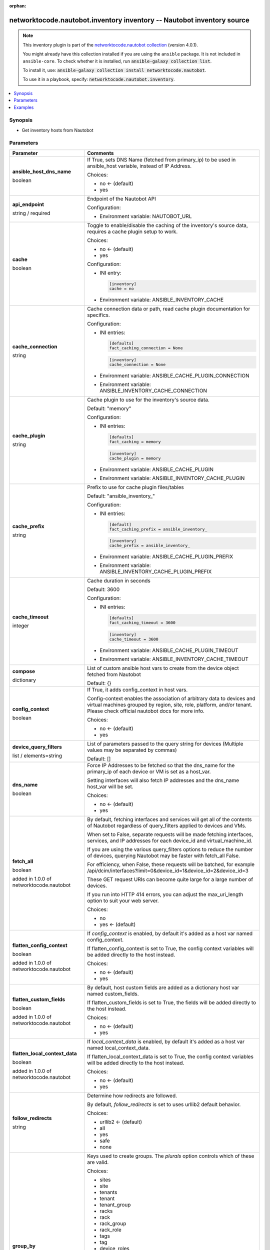 .. Document meta

:orphan:

.. |antsibull-internal-nbsp| unicode:: 0xA0
    :trim:

.. role:: ansible-attribute-support-label
.. role:: ansible-attribute-support-property
.. role:: ansible-attribute-support-full
.. role:: ansible-attribute-support-partial
.. role:: ansible-attribute-support-none
.. role:: ansible-attribute-support-na
.. role:: ansible-option-type
.. role:: ansible-option-elements
.. role:: ansible-option-required
.. role:: ansible-option-versionadded
.. role:: ansible-option-aliases
.. role:: ansible-option-choices
.. role:: ansible-option-choices-entry
.. role:: ansible-option-default
.. role:: ansible-option-default-bold
.. role:: ansible-option-configuration
.. role:: ansible-option-returned-bold
.. role:: ansible-option-sample-bold

.. Anchors

.. _ansible_collections.networktocode.nautobot.inventory_inventory:

.. Anchors: short name for ansible.builtin

.. Anchors: aliases



.. Title

networktocode.nautobot.inventory inventory -- Nautobot inventory source
+++++++++++++++++++++++++++++++++++++++++++++++++++++++++++++++++++++++

.. Collection note

.. note::
    This inventory plugin is part of the `networktocode.nautobot collection <https://galaxy.ansible.com/networktocode/nautobot>`_ (version 4.0.1).

    You might already have this collection installed if you are using the ``ansible`` package.
    It is not included in ``ansible-core``.
    To check whether it is installed, run :code:`ansible-galaxy collection list`.

    To install it, use: :code:`ansible-galaxy collection install networktocode.nautobot`.

    To use it in a playbook, specify: :code:`networktocode.nautobot.inventory`.

.. version_added


.. contents::
   :local:
   :depth: 1

.. Deprecated


Synopsis
--------

.. Description

- Get inventory hosts from Nautobot


.. Aliases


.. Requirements






.. Options

Parameters
----------


.. rst-class:: ansible-option-table

.. list-table::
  :width: 100%
  :widths: auto
  :header-rows: 1

  * - Parameter
    - Comments

  * - .. raw:: html

        <div class="ansible-option-cell">
        <div class="ansibleOptionAnchor" id="parameter-ansible_host_dns_name"></div>

      .. _ansible_collections.networktocode.nautobot.inventory_inventory__parameter-ansible_host_dns_name:

      .. rst-class:: ansible-option-title

      **ansible_host_dns_name**

      .. raw:: html

        <a class="ansibleOptionLink" href="#parameter-ansible_host_dns_name" title="Permalink to this option"></a>

      .. rst-class:: ansible-option-type-line

      :ansible-option-type:`boolean`




      .. raw:: html

        </div>

    - .. raw:: html

        <div class="ansible-option-cell">

      If True, sets DNS Name (fetched from primary_ip) to be used in ansible_host variable, instead of IP Address.


      .. rst-class:: ansible-option-line

      :ansible-option-choices:`Choices:`

      - :ansible-option-default-bold:`no` :ansible-option-default:`← (default)`
      - :ansible-option-choices-entry:`yes`

      .. raw:: html

        </div>

  * - .. raw:: html

        <div class="ansible-option-cell">
        <div class="ansibleOptionAnchor" id="parameter-api_endpoint"></div>

      .. _ansible_collections.networktocode.nautobot.inventory_inventory__parameter-api_endpoint:

      .. rst-class:: ansible-option-title

      **api_endpoint**

      .. raw:: html

        <a class="ansibleOptionLink" href="#parameter-api_endpoint" title="Permalink to this option"></a>

      .. rst-class:: ansible-option-type-line

      :ansible-option-type:`string` / :ansible-option-required:`required`




      .. raw:: html

        </div>

    - .. raw:: html

        <div class="ansible-option-cell">

      Endpoint of the Nautobot API


      .. rst-class:: ansible-option-line

      :ansible-option-configuration:`Configuration:`

      - Environment variable: NAUTOBOT\_URL


      .. raw:: html

        </div>

  * - .. raw:: html

        <div class="ansible-option-cell">
        <div class="ansibleOptionAnchor" id="parameter-cache"></div>

      .. _ansible_collections.networktocode.nautobot.inventory_inventory__parameter-cache:

      .. rst-class:: ansible-option-title

      **cache**

      .. raw:: html

        <a class="ansibleOptionLink" href="#parameter-cache" title="Permalink to this option"></a>

      .. rst-class:: ansible-option-type-line

      :ansible-option-type:`boolean`




      .. raw:: html

        </div>

    - .. raw:: html

        <div class="ansible-option-cell">

      Toggle to enable/disable the caching of the inventory's source data, requires a cache plugin setup to work.


      .. rst-class:: ansible-option-line

      :ansible-option-choices:`Choices:`

      - :ansible-option-default-bold:`no` :ansible-option-default:`← (default)`
      - :ansible-option-choices-entry:`yes`

      .. rst-class:: ansible-option-line

      :ansible-option-configuration:`Configuration:`

      - INI entry:

        .. code-block::

          [inventory]
          cache = no


      - Environment variable: ANSIBLE\_INVENTORY\_CACHE


      .. raw:: html

        </div>

  * - .. raw:: html

        <div class="ansible-option-cell">
        <div class="ansibleOptionAnchor" id="parameter-cache_connection"></div>

      .. _ansible_collections.networktocode.nautobot.inventory_inventory__parameter-cache_connection:

      .. rst-class:: ansible-option-title

      **cache_connection**

      .. raw:: html

        <a class="ansibleOptionLink" href="#parameter-cache_connection" title="Permalink to this option"></a>

      .. rst-class:: ansible-option-type-line

      :ansible-option-type:`string`




      .. raw:: html

        </div>

    - .. raw:: html

        <div class="ansible-option-cell">

      Cache connection data or path, read cache plugin documentation for specifics.


      .. rst-class:: ansible-option-line

      :ansible-option-configuration:`Configuration:`

      - INI entries:

        .. code-block::

          [defaults]
          fact_caching_connection = None



        .. code-block::

          [inventory]
          cache_connection = None


      - Environment variable: ANSIBLE\_CACHE\_PLUGIN\_CONNECTION

      - Environment variable: ANSIBLE\_INVENTORY\_CACHE\_CONNECTION


      .. raw:: html

        </div>

  * - .. raw:: html

        <div class="ansible-option-cell">
        <div class="ansibleOptionAnchor" id="parameter-cache_plugin"></div>

      .. _ansible_collections.networktocode.nautobot.inventory_inventory__parameter-cache_plugin:

      .. rst-class:: ansible-option-title

      **cache_plugin**

      .. raw:: html

        <a class="ansibleOptionLink" href="#parameter-cache_plugin" title="Permalink to this option"></a>

      .. rst-class:: ansible-option-type-line

      :ansible-option-type:`string`




      .. raw:: html

        </div>

    - .. raw:: html

        <div class="ansible-option-cell">

      Cache plugin to use for the inventory's source data.


      .. rst-class:: ansible-option-line

      :ansible-option-default-bold:`Default:` :ansible-option-default:`"memory"`

      .. rst-class:: ansible-option-line

      :ansible-option-configuration:`Configuration:`

      - INI entries:

        .. code-block::

          [defaults]
          fact_caching = memory



        .. code-block::

          [inventory]
          cache_plugin = memory


      - Environment variable: ANSIBLE\_CACHE\_PLUGIN

      - Environment variable: ANSIBLE\_INVENTORY\_CACHE\_PLUGIN


      .. raw:: html

        </div>

  * - .. raw:: html

        <div class="ansible-option-cell">
        <div class="ansibleOptionAnchor" id="parameter-cache_prefix"></div>

      .. _ansible_collections.networktocode.nautobot.inventory_inventory__parameter-cache_prefix:

      .. rst-class:: ansible-option-title

      **cache_prefix**

      .. raw:: html

        <a class="ansibleOptionLink" href="#parameter-cache_prefix" title="Permalink to this option"></a>

      .. rst-class:: ansible-option-type-line

      :ansible-option-type:`string`




      .. raw:: html

        </div>

    - .. raw:: html

        <div class="ansible-option-cell">

      Prefix to use for cache plugin files/tables


      .. rst-class:: ansible-option-line

      :ansible-option-default-bold:`Default:` :ansible-option-default:`"ansible\_inventory\_"`

      .. rst-class:: ansible-option-line

      :ansible-option-configuration:`Configuration:`

      - INI entries:

        .. code-block::

          [default]
          fact_caching_prefix = ansible_inventory_



        .. code-block::

          [inventory]
          cache_prefix = ansible_inventory_


      - Environment variable: ANSIBLE\_CACHE\_PLUGIN\_PREFIX

      - Environment variable: ANSIBLE\_INVENTORY\_CACHE\_PLUGIN\_PREFIX


      .. raw:: html

        </div>

  * - .. raw:: html

        <div class="ansible-option-cell">
        <div class="ansibleOptionAnchor" id="parameter-cache_timeout"></div>

      .. _ansible_collections.networktocode.nautobot.inventory_inventory__parameter-cache_timeout:

      .. rst-class:: ansible-option-title

      **cache_timeout**

      .. raw:: html

        <a class="ansibleOptionLink" href="#parameter-cache_timeout" title="Permalink to this option"></a>

      .. rst-class:: ansible-option-type-line

      :ansible-option-type:`integer`




      .. raw:: html

        </div>

    - .. raw:: html

        <div class="ansible-option-cell">

      Cache duration in seconds


      .. rst-class:: ansible-option-line

      :ansible-option-default-bold:`Default:` :ansible-option-default:`3600`

      .. rst-class:: ansible-option-line

      :ansible-option-configuration:`Configuration:`

      - INI entries:

        .. code-block::

          [defaults]
          fact_caching_timeout = 3600



        .. code-block::

          [inventory]
          cache_timeout = 3600


      - Environment variable: ANSIBLE\_CACHE\_PLUGIN\_TIMEOUT

      - Environment variable: ANSIBLE\_INVENTORY\_CACHE\_TIMEOUT


      .. raw:: html

        </div>

  * - .. raw:: html

        <div class="ansible-option-cell">
        <div class="ansibleOptionAnchor" id="parameter-compose"></div>

      .. _ansible_collections.networktocode.nautobot.inventory_inventory__parameter-compose:

      .. rst-class:: ansible-option-title

      **compose**

      .. raw:: html

        <a class="ansibleOptionLink" href="#parameter-compose" title="Permalink to this option"></a>

      .. rst-class:: ansible-option-type-line

      :ansible-option-type:`dictionary`




      .. raw:: html

        </div>

    - .. raw:: html

        <div class="ansible-option-cell">

      List of custom ansible host vars to create from the device object fetched from Nautobot


      .. rst-class:: ansible-option-line

      :ansible-option-default-bold:`Default:` :ansible-option-default:`{}`

      .. raw:: html

        </div>

  * - .. raw:: html

        <div class="ansible-option-cell">
        <div class="ansibleOptionAnchor" id="parameter-config_context"></div>

      .. _ansible_collections.networktocode.nautobot.inventory_inventory__parameter-config_context:

      .. rst-class:: ansible-option-title

      **config_context**

      .. raw:: html

        <a class="ansibleOptionLink" href="#parameter-config_context" title="Permalink to this option"></a>

      .. rst-class:: ansible-option-type-line

      :ansible-option-type:`boolean`




      .. raw:: html

        </div>

    - .. raw:: html

        <div class="ansible-option-cell">

      If True, it adds config_context in host vars.

      Config-context enables the association of arbitrary data to devices and virtual machines grouped by region, site, role, platform, and/or tenant. Please check official nautobot docs for more info.


      .. rst-class:: ansible-option-line

      :ansible-option-choices:`Choices:`

      - :ansible-option-default-bold:`no` :ansible-option-default:`← (default)`
      - :ansible-option-choices-entry:`yes`

      .. raw:: html

        </div>

  * - .. raw:: html

        <div class="ansible-option-cell">
        <div class="ansibleOptionAnchor" id="parameter-device_query_filters"></div>

      .. _ansible_collections.networktocode.nautobot.inventory_inventory__parameter-device_query_filters:

      .. rst-class:: ansible-option-title

      **device_query_filters**

      .. raw:: html

        <a class="ansibleOptionLink" href="#parameter-device_query_filters" title="Permalink to this option"></a>

      .. rst-class:: ansible-option-type-line

      :ansible-option-type:`list` / :ansible-option-elements:`elements=string`




      .. raw:: html

        </div>

    - .. raw:: html

        <div class="ansible-option-cell">

      List of parameters passed to the query string for devices (Multiple values may be separated by commas)


      .. rst-class:: ansible-option-line

      :ansible-option-default-bold:`Default:` :ansible-option-default:`[]`

      .. raw:: html

        </div>

  * - .. raw:: html

        <div class="ansible-option-cell">
        <div class="ansibleOptionAnchor" id="parameter-dns_name"></div>

      .. _ansible_collections.networktocode.nautobot.inventory_inventory__parameter-dns_name:

      .. rst-class:: ansible-option-title

      **dns_name**

      .. raw:: html

        <a class="ansibleOptionLink" href="#parameter-dns_name" title="Permalink to this option"></a>

      .. rst-class:: ansible-option-type-line

      :ansible-option-type:`boolean`




      .. raw:: html

        </div>

    - .. raw:: html

        <div class="ansible-option-cell">

      Force IP Addresses to be fetched so that the dns_name for the primary_ip of each device or VM is set as a host_var.

      Setting interfaces will also fetch IP addresses and the dns_name host_var will be set.


      .. rst-class:: ansible-option-line

      :ansible-option-choices:`Choices:`

      - :ansible-option-default-bold:`no` :ansible-option-default:`← (default)`
      - :ansible-option-choices-entry:`yes`

      .. raw:: html

        </div>

  * - .. raw:: html

        <div class="ansible-option-cell">
        <div class="ansibleOptionAnchor" id="parameter-fetch_all"></div>

      .. _ansible_collections.networktocode.nautobot.inventory_inventory__parameter-fetch_all:

      .. rst-class:: ansible-option-title

      **fetch_all**

      .. raw:: html

        <a class="ansibleOptionLink" href="#parameter-fetch_all" title="Permalink to this option"></a>

      .. rst-class:: ansible-option-type-line

      :ansible-option-type:`boolean`

      :ansible-option-versionadded:`added in 1.0.0 of networktocode.nautobot`





      .. raw:: html

        </div>

    - .. raw:: html

        <div class="ansible-option-cell">

      By default, fetching interfaces and services will get all of the contents of Nautobot regardless of query_filters applied to devices and VMs.

      When set to False, separate requests will be made fetching interfaces, services, and IP addresses for each device_id and virtual_machine_id.

      If you are using the various query_filters options to reduce the number of devices, querying Nautobot may be faster with fetch_all False.

      For efficiency, when False, these requests will be batched, for example /api/dcim/interfaces?limit=0&device_id=1&device_id=2&device_id=3

      These GET request URIs can become quite large for a large number of devices.

      If you run into HTTP 414 errors, you can adjust the max_uri_length option to suit your web server.


      .. rst-class:: ansible-option-line

      :ansible-option-choices:`Choices:`

      - :ansible-option-choices-entry:`no`
      - :ansible-option-default-bold:`yes` :ansible-option-default:`← (default)`

      .. raw:: html

        </div>

  * - .. raw:: html

        <div class="ansible-option-cell">
        <div class="ansibleOptionAnchor" id="parameter-flatten_config_context"></div>

      .. _ansible_collections.networktocode.nautobot.inventory_inventory__parameter-flatten_config_context:

      .. rst-class:: ansible-option-title

      **flatten_config_context**

      .. raw:: html

        <a class="ansibleOptionLink" href="#parameter-flatten_config_context" title="Permalink to this option"></a>

      .. rst-class:: ansible-option-type-line

      :ansible-option-type:`boolean`

      :ansible-option-versionadded:`added in 1.0.0 of networktocode.nautobot`





      .. raw:: html

        </div>

    - .. raw:: html

        <div class="ansible-option-cell">

      If \ :emphasis:`config\_context`\  is enabled, by default it's added as a host var named config_context.

      If flatten_config_context is set to True, the config context variables will be added directly to the host instead.


      .. rst-class:: ansible-option-line

      :ansible-option-choices:`Choices:`

      - :ansible-option-default-bold:`no` :ansible-option-default:`← (default)`
      - :ansible-option-choices-entry:`yes`

      .. raw:: html

        </div>

  * - .. raw:: html

        <div class="ansible-option-cell">
        <div class="ansibleOptionAnchor" id="parameter-flatten_custom_fields"></div>

      .. _ansible_collections.networktocode.nautobot.inventory_inventory__parameter-flatten_custom_fields:

      .. rst-class:: ansible-option-title

      **flatten_custom_fields**

      .. raw:: html

        <a class="ansibleOptionLink" href="#parameter-flatten_custom_fields" title="Permalink to this option"></a>

      .. rst-class:: ansible-option-type-line

      :ansible-option-type:`boolean`

      :ansible-option-versionadded:`added in 1.0.0 of networktocode.nautobot`





      .. raw:: html

        </div>

    - .. raw:: html

        <div class="ansible-option-cell">

      By default, host custom fields are added as a dictionary host var named custom_fields.

      If flatten_custom_fields is set to True, the fields will be added directly to the host instead.


      .. rst-class:: ansible-option-line

      :ansible-option-choices:`Choices:`

      - :ansible-option-default-bold:`no` :ansible-option-default:`← (default)`
      - :ansible-option-choices-entry:`yes`

      .. raw:: html

        </div>

  * - .. raw:: html

        <div class="ansible-option-cell">
        <div class="ansibleOptionAnchor" id="parameter-flatten_local_context_data"></div>

      .. _ansible_collections.networktocode.nautobot.inventory_inventory__parameter-flatten_local_context_data:

      .. rst-class:: ansible-option-title

      **flatten_local_context_data**

      .. raw:: html

        <a class="ansibleOptionLink" href="#parameter-flatten_local_context_data" title="Permalink to this option"></a>

      .. rst-class:: ansible-option-type-line

      :ansible-option-type:`boolean`

      :ansible-option-versionadded:`added in 1.0.0 of networktocode.nautobot`





      .. raw:: html

        </div>

    - .. raw:: html

        <div class="ansible-option-cell">

      If \ :emphasis:`local\_context\_data`\  is enabled, by default it's added as a host var named local_context_data.

      If flatten_local_context_data is set to True, the config context variables will be added directly to the host instead.


      .. rst-class:: ansible-option-line

      :ansible-option-choices:`Choices:`

      - :ansible-option-default-bold:`no` :ansible-option-default:`← (default)`
      - :ansible-option-choices-entry:`yes`

      .. raw:: html

        </div>

  * - .. raw:: html

        <div class="ansible-option-cell">
        <div class="ansibleOptionAnchor" id="parameter-follow_redirects"></div>

      .. _ansible_collections.networktocode.nautobot.inventory_inventory__parameter-follow_redirects:

      .. rst-class:: ansible-option-title

      **follow_redirects**

      .. raw:: html

        <a class="ansibleOptionLink" href="#parameter-follow_redirects" title="Permalink to this option"></a>

      .. rst-class:: ansible-option-type-line

      :ansible-option-type:`string`




      .. raw:: html

        </div>

    - .. raw:: html

        <div class="ansible-option-cell">

      Determine how redirects are followed.

      By default, \ :emphasis:`follow\_redirects`\  is set to uses urllib2 default behavior.


      .. rst-class:: ansible-option-line

      :ansible-option-choices:`Choices:`

      - :ansible-option-default-bold:`urllib2` :ansible-option-default:`← (default)`
      - :ansible-option-choices-entry:`all`
      - :ansible-option-choices-entry:`yes`
      - :ansible-option-choices-entry:`safe`
      - :ansible-option-choices-entry:`none`

      .. raw:: html

        </div>

  * - .. raw:: html

        <div class="ansible-option-cell">
        <div class="ansibleOptionAnchor" id="parameter-group_by"></div>

      .. _ansible_collections.networktocode.nautobot.inventory_inventory__parameter-group_by:

      .. rst-class:: ansible-option-title

      **group_by**

      .. raw:: html

        <a class="ansibleOptionLink" href="#parameter-group_by" title="Permalink to this option"></a>

      .. rst-class:: ansible-option-type-line

      :ansible-option-type:`list` / :ansible-option-elements:`elements=string`




      .. raw:: html

        </div>

    - .. raw:: html

        <div class="ansible-option-cell">

      Keys used to create groups. The \ :emphasis:`plurals`\  option controls which of these are valid.


      .. rst-class:: ansible-option-line

      :ansible-option-choices:`Choices:`

      - :ansible-option-choices-entry:`sites`
      - :ansible-option-choices-entry:`site`
      - :ansible-option-choices-entry:`tenants`
      - :ansible-option-choices-entry:`tenant`
      - :ansible-option-choices-entry:`tenant\_group`
      - :ansible-option-choices-entry:`racks`
      - :ansible-option-choices-entry:`rack`
      - :ansible-option-choices-entry:`rack\_group`
      - :ansible-option-choices-entry:`rack\_role`
      - :ansible-option-choices-entry:`tags`
      - :ansible-option-choices-entry:`tag`
      - :ansible-option-choices-entry:`device\_roles`
      - :ansible-option-choices-entry:`role`
      - :ansible-option-choices-entry:`device\_types`
      - :ansible-option-choices-entry:`device\_type`
      - :ansible-option-choices-entry:`manufacturers`
      - :ansible-option-choices-entry:`manufacturer`
      - :ansible-option-choices-entry:`platforms`
      - :ansible-option-choices-entry:`platform`
      - :ansible-option-choices-entry:`region`
      - :ansible-option-choices-entry:`cluster`
      - :ansible-option-choices-entry:`cluster\_type`
      - :ansible-option-choices-entry:`cluster\_group`
      - :ansible-option-choices-entry:`is\_virtual`
      - :ansible-option-choices-entry:`services`
      - :ansible-option-choices-entry:`status`

      .. rst-class:: ansible-option-line

      :ansible-option-default-bold:`Default:` :ansible-option-default:`[]`

      .. raw:: html

        </div>

  * - .. raw:: html

        <div class="ansible-option-cell">
        <div class="ansibleOptionAnchor" id="parameter-group_names_raw"></div>

      .. _ansible_collections.networktocode.nautobot.inventory_inventory__parameter-group_names_raw:

      .. rst-class:: ansible-option-title

      **group_names_raw**

      .. raw:: html

        <a class="ansibleOptionLink" href="#parameter-group_names_raw" title="Permalink to this option"></a>

      .. rst-class:: ansible-option-type-line

      :ansible-option-type:`boolean`

      :ansible-option-versionadded:`added in 1.0.0 of networktocode.nautobot`





      .. raw:: html

        </div>

    - .. raw:: html

        <div class="ansible-option-cell">

      Will not add the group_by choice name to the group names


      .. rst-class:: ansible-option-line

      :ansible-option-choices:`Choices:`

      - :ansible-option-default-bold:`no` :ansible-option-default:`← (default)`
      - :ansible-option-choices-entry:`yes`

      .. raw:: html

        </div>

  * - .. raw:: html

        <div class="ansible-option-cell">
        <div class="ansibleOptionAnchor" id="parameter-groups"></div>

      .. _ansible_collections.networktocode.nautobot.inventory_inventory__parameter-groups:

      .. rst-class:: ansible-option-title

      **groups**

      .. raw:: html

        <a class="ansibleOptionLink" href="#parameter-groups" title="Permalink to this option"></a>

      .. rst-class:: ansible-option-type-line

      :ansible-option-type:`dictionary`




      .. raw:: html

        </div>

    - .. raw:: html

        <div class="ansible-option-cell">

      Add hosts to group based on Jinja2 conditionals.


      .. rst-class:: ansible-option-line

      :ansible-option-default-bold:`Default:` :ansible-option-default:`{}`

      .. raw:: html

        </div>

  * - .. raw:: html

        <div class="ansible-option-cell">
        <div class="ansibleOptionAnchor" id="parameter-interfaces"></div>

      .. _ansible_collections.networktocode.nautobot.inventory_inventory__parameter-interfaces:

      .. rst-class:: ansible-option-title

      **interfaces**

      .. raw:: html

        <a class="ansibleOptionLink" href="#parameter-interfaces" title="Permalink to this option"></a>

      .. rst-class:: ansible-option-type-line

      :ansible-option-type:`boolean`

      :ansible-option-versionadded:`added in 1.0.0 of networktocode.nautobot`





      .. raw:: html

        </div>

    - .. raw:: html

        <div class="ansible-option-cell">

      If True, it adds the device or virtual machine interface information in host vars.


      .. rst-class:: ansible-option-line

      :ansible-option-choices:`Choices:`

      - :ansible-option-default-bold:`no` :ansible-option-default:`← (default)`
      - :ansible-option-choices-entry:`yes`

      .. raw:: html

        </div>

  * - .. raw:: html

        <div class="ansible-option-cell">
        <div class="ansibleOptionAnchor" id="parameter-keyed_groups"></div>

      .. _ansible_collections.networktocode.nautobot.inventory_inventory__parameter-keyed_groups:

      .. rst-class:: ansible-option-title

      **keyed_groups**

      .. raw:: html

        <a class="ansibleOptionLink" href="#parameter-keyed_groups" title="Permalink to this option"></a>

      .. rst-class:: ansible-option-type-line

      :ansible-option-type:`list` / :ansible-option-elements:`elements=string`




      .. raw:: html

        </div>

    - .. raw:: html

        <div class="ansible-option-cell">

      Add hosts to group based on the values of a variable.


      .. rst-class:: ansible-option-line

      :ansible-option-default-bold:`Default:` :ansible-option-default:`[]`

      .. raw:: html

        </div>

  * - .. raw:: html

        <div class="ansible-option-cell">
        <div class="ansibleOptionAnchor" id="parameter-max_uri_length"></div>

      .. _ansible_collections.networktocode.nautobot.inventory_inventory__parameter-max_uri_length:

      .. rst-class:: ansible-option-title

      **max_uri_length**

      .. raw:: html

        <a class="ansibleOptionLink" href="#parameter-max_uri_length" title="Permalink to this option"></a>

      .. rst-class:: ansible-option-type-line

      :ansible-option-type:`integer`

      :ansible-option-versionadded:`added in 1.0.0 of networktocode.nautobot`





      .. raw:: html

        </div>

    - .. raw:: html

        <div class="ansible-option-cell">

      When fetch_all is False, GET requests to Nautobot may become quite long and return a HTTP 414 (URI Too Long).

      You can adjust this option to be smaller to avoid 414 errors, or larger for a reduced number of requests.


      .. rst-class:: ansible-option-line

      :ansible-option-default-bold:`Default:` :ansible-option-default:`4000`

      .. raw:: html

        </div>

  * - .. raw:: html

        <div class="ansible-option-cell">
        <div class="ansibleOptionAnchor" id="parameter-plugin"></div>

      .. _ansible_collections.networktocode.nautobot.inventory_inventory__parameter-plugin:

      .. rst-class:: ansible-option-title

      **plugin**

      .. raw:: html

        <a class="ansibleOptionLink" href="#parameter-plugin" title="Permalink to this option"></a>

      .. rst-class:: ansible-option-type-line

      :ansible-option-type:`string` / :ansible-option-required:`required`




      .. raw:: html

        </div>

    - .. raw:: html

        <div class="ansible-option-cell">

      token that ensures this is a source file for the 'nautobot' plugin.


      .. rst-class:: ansible-option-line

      :ansible-option-choices:`Choices:`

      - :ansible-option-choices-entry:`networktocode.nautobot.inventory`

      .. raw:: html

        </div>

  * - .. raw:: html

        <div class="ansible-option-cell">
        <div class="ansibleOptionAnchor" id="parameter-plurals"></div>

      .. _ansible_collections.networktocode.nautobot.inventory_inventory__parameter-plurals:

      .. rst-class:: ansible-option-title

      **plurals**

      .. raw:: html

        <a class="ansibleOptionLink" href="#parameter-plurals" title="Permalink to this option"></a>

      .. rst-class:: ansible-option-type-line

      :ansible-option-type:`boolean`

      :ansible-option-versionadded:`added in 1.0.0 of networktocode.nautobot`





      .. raw:: html

        </div>

    - .. raw:: html

        <div class="ansible-option-cell">

      If True, all host vars are contained inside single-element arrays for legacy compatibility with old versions of this plugin.

      Group names will be plural (ie. "sites_mysite" instead of "site_mysite")

      The choices of \ :emphasis:`group\_by`\  will be changed by this option.


      .. rst-class:: ansible-option-line

      :ansible-option-choices:`Choices:`

      - :ansible-option-choices-entry:`no`
      - :ansible-option-default-bold:`yes` :ansible-option-default:`← (default)`

      .. raw:: html

        </div>

  * - .. raw:: html

        <div class="ansible-option-cell">
        <div class="ansibleOptionAnchor" id="parameter-query_filters"></div>

      .. _ansible_collections.networktocode.nautobot.inventory_inventory__parameter-query_filters:

      .. rst-class:: ansible-option-title

      **query_filters**

      .. raw:: html

        <a class="ansibleOptionLink" href="#parameter-query_filters" title="Permalink to this option"></a>

      .. rst-class:: ansible-option-type-line

      :ansible-option-type:`list` / :ansible-option-elements:`elements=string`




      .. raw:: html

        </div>

    - .. raw:: html

        <div class="ansible-option-cell">

      List of parameters passed to the query string for both devices and VMs (Multiple values may be separated by commas)


      .. rst-class:: ansible-option-line

      :ansible-option-default-bold:`Default:` :ansible-option-default:`[]`

      .. raw:: html

        </div>

  * - .. raw:: html

        <div class="ansible-option-cell">
        <div class="ansibleOptionAnchor" id="parameter-services"></div>

      .. _ansible_collections.networktocode.nautobot.inventory_inventory__parameter-services:

      .. rst-class:: ansible-option-title

      **services**

      .. raw:: html

        <a class="ansibleOptionLink" href="#parameter-services" title="Permalink to this option"></a>

      .. rst-class:: ansible-option-type-line

      :ansible-option-type:`boolean`

      :ansible-option-versionadded:`added in 1.0.0 of networktocode.nautobot`





      .. raw:: html

        </div>

    - .. raw:: html

        <div class="ansible-option-cell">

      If True, it adds the device or virtual machine services information in host vars.


      .. rst-class:: ansible-option-line

      :ansible-option-choices:`Choices:`

      - :ansible-option-choices-entry:`no`
      - :ansible-option-default-bold:`yes` :ansible-option-default:`← (default)`

      .. raw:: html

        </div>

  * - .. raw:: html

        <div class="ansible-option-cell">
        <div class="ansibleOptionAnchor" id="parameter-strict"></div>

      .. _ansible_collections.networktocode.nautobot.inventory_inventory__parameter-strict:

      .. rst-class:: ansible-option-title

      **strict**

      .. raw:: html

        <a class="ansibleOptionLink" href="#parameter-strict" title="Permalink to this option"></a>

      .. rst-class:: ansible-option-type-line

      :ansible-option-type:`boolean`




      .. raw:: html

        </div>

    - .. raw:: html

        <div class="ansible-option-cell">

      If \ :literal:`yes`\  make invalid entries a fatal error, otherwise skip and continue.

      Since it is possible to use facts in the expressions they might not always be available and we ignore those errors by default.


      .. rst-class:: ansible-option-line

      :ansible-option-choices:`Choices:`

      - :ansible-option-default-bold:`no` :ansible-option-default:`← (default)`
      - :ansible-option-choices-entry:`yes`

      .. raw:: html

        </div>

  * - .. raw:: html

        <div class="ansible-option-cell">
        <div class="ansibleOptionAnchor" id="parameter-timeout"></div>

      .. _ansible_collections.networktocode.nautobot.inventory_inventory__parameter-timeout:

      .. rst-class:: ansible-option-title

      **timeout**

      .. raw:: html

        <a class="ansibleOptionLink" href="#parameter-timeout" title="Permalink to this option"></a>

      .. rst-class:: ansible-option-type-line

      :ansible-option-type:`integer`




      .. raw:: html

        </div>

    - .. raw:: html

        <div class="ansible-option-cell">

      Timeout for Nautobot requests in seconds


      .. rst-class:: ansible-option-line

      :ansible-option-default-bold:`Default:` :ansible-option-default:`60`

      .. raw:: html

        </div>

  * - .. raw:: html

        <div class="ansible-option-cell">
        <div class="ansibleOptionAnchor" id="parameter-token"></div>

      .. _ansible_collections.networktocode.nautobot.inventory_inventory__parameter-token:

      .. rst-class:: ansible-option-title

      **token**

      .. raw:: html

        <a class="ansibleOptionLink" href="#parameter-token" title="Permalink to this option"></a>

      .. rst-class:: ansible-option-type-line

      :ansible-option-type:`string`




      .. raw:: html

        </div>

    - .. raw:: html

        <div class="ansible-option-cell">

      Nautobot API token to be able to read against Nautobot.

      This may not be required depending on the Nautobot setup.


      .. rst-class:: ansible-option-line

      :ansible-option-configuration:`Configuration:`

      - Environment variable: NAUTOBOT\_TOKEN


      .. raw:: html

        </div>

  * - .. raw:: html

        <div class="ansible-option-cell">
        <div class="ansibleOptionAnchor" id="parameter-validate_certs"></div>

      .. _ansible_collections.networktocode.nautobot.inventory_inventory__parameter-validate_certs:

      .. rst-class:: ansible-option-title

      **validate_certs**

      .. raw:: html

        <a class="ansibleOptionLink" href="#parameter-validate_certs" title="Permalink to this option"></a>

      .. rst-class:: ansible-option-type-line

      :ansible-option-type:`boolean`




      .. raw:: html

        </div>

    - .. raw:: html

        <div class="ansible-option-cell">

      Allows connection when SSL certificates are not valid. Set to \ :literal:`false`\  when certificates are not trusted.


      .. rst-class:: ansible-option-line

      :ansible-option-choices:`Choices:`

      - :ansible-option-choices-entry:`no`
      - :ansible-option-default-bold:`yes` :ansible-option-default:`← (default)`

      .. raw:: html

        </div>

  * - .. raw:: html

        <div class="ansible-option-cell">
        <div class="ansibleOptionAnchor" id="parameter-virtual_chassis_name"></div>

      .. _ansible_collections.networktocode.nautobot.inventory_inventory__parameter-virtual_chassis_name:

      .. rst-class:: ansible-option-title

      **virtual_chassis_name**

      .. raw:: html

        <a class="ansibleOptionLink" href="#parameter-virtual_chassis_name" title="Permalink to this option"></a>

      .. rst-class:: ansible-option-type-line

      :ansible-option-type:`boolean`




      .. raw:: html

        </div>

    - .. raw:: html

        <div class="ansible-option-cell">

      When a device is part of a virtual chassis, use the virtual chassis name as the Ansible inventory hostname.

      The host var values will be from the virtual chassis master.


      .. rst-class:: ansible-option-line

      :ansible-option-choices:`Choices:`

      - :ansible-option-default-bold:`no` :ansible-option-default:`← (default)`
      - :ansible-option-choices-entry:`yes`

      .. raw:: html

        </div>

  * - .. raw:: html

        <div class="ansible-option-cell">
        <div class="ansibleOptionAnchor" id="parameter-vm_query_filters"></div>

      .. _ansible_collections.networktocode.nautobot.inventory_inventory__parameter-vm_query_filters:

      .. rst-class:: ansible-option-title

      **vm_query_filters**

      .. raw:: html

        <a class="ansibleOptionLink" href="#parameter-vm_query_filters" title="Permalink to this option"></a>

      .. rst-class:: ansible-option-type-line

      :ansible-option-type:`list` / :ansible-option-elements:`elements=string`




      .. raw:: html

        </div>

    - .. raw:: html

        <div class="ansible-option-cell">

      List of parameters passed to the query string for VMs (Multiple values may be separated by commas)


      .. rst-class:: ansible-option-line

      :ansible-option-default-bold:`Default:` :ansible-option-default:`[]`

      .. raw:: html

        </div>


.. Attributes


.. Notes


.. Seealso


.. Examples

Examples
--------

.. code-block:: yaml+jinja

    
    # inventory.yml file in YAML format
    # Example command line: ansible-inventory -v --list -i inventory.yml

    plugin: networktocode.nautobot.inventory
    api_endpoint: http://localhost:8000
    validate_certs: True
    config_context: False
    group_by:
      - device_roles
    query_filters:
      - role: network-edge-router
    device_query_filters:
      - has_primary_ip: 'true'

    # has_primary_ip is a useful way to filter out patch panels and other passive devices

    # Query filters are passed directly as an argument to the fetching queries.
    # You can repeat tags in the query string.

    query_filters:
      - role: server
      - tag: web
      - tag: production

    # See the Nautobot documentation at https://nautobot.readthedocs.io/en/latest/api/overview/
    # the query_filters work as a logical **OR**
    #
    # Prefix any custom fields with cf_ and pass the field value with the regular Nautobot query string

    query_filters:
      - cf_foo: bar

    # Nautobot inventory plugin also supports Constructable semantics
    # You can fill your hosts vars using the compose option:

    plugin: networktocode.nautobot.inventory
    compose:
      foo: last_updated
      bar: display
      nested_variable: rack.display

    # You can use keyed_groups to group on properties of devices or VMs.
    # NOTE: It's only possible to key off direct items on the device/VM objects.
    plugin: networktocode.nautobot.inventory
    keyed_groups:
      - prefix: status
        key: status.value




.. Facts


.. Return values


..  Status (Presently only deprecated)


.. Authors

Authors
~~~~~~~

- Remy Leone (@sieben)
- Anthony Ruhier (@Anthony25)
- Nikhil Singh Baliyan (@nikkytub)
- Sander Steffann (@steffann)
- Douglas Heriot (@DouglasHeriot)


.. hint::
    Configuration entries for each entry type have a low to high priority order. For example, a variable that is lower in the list will override a variable that is higher up.

.. Extra links

Collection links
~~~~~~~~~~~~~~~~

.. raw:: html

  <p class="ansible-links">
    <a href="https://github.com/nautobot/nautobot-ansible/issues" aria-role="button" target="_blank" rel="noopener external">Issue Tracker</a>
    <a href="https://github.com/nautobot/nautobot-ansible" aria-role="button" target="_blank" rel="noopener external">Repository (Sources)</a>
  </p>

.. Parsing errors

